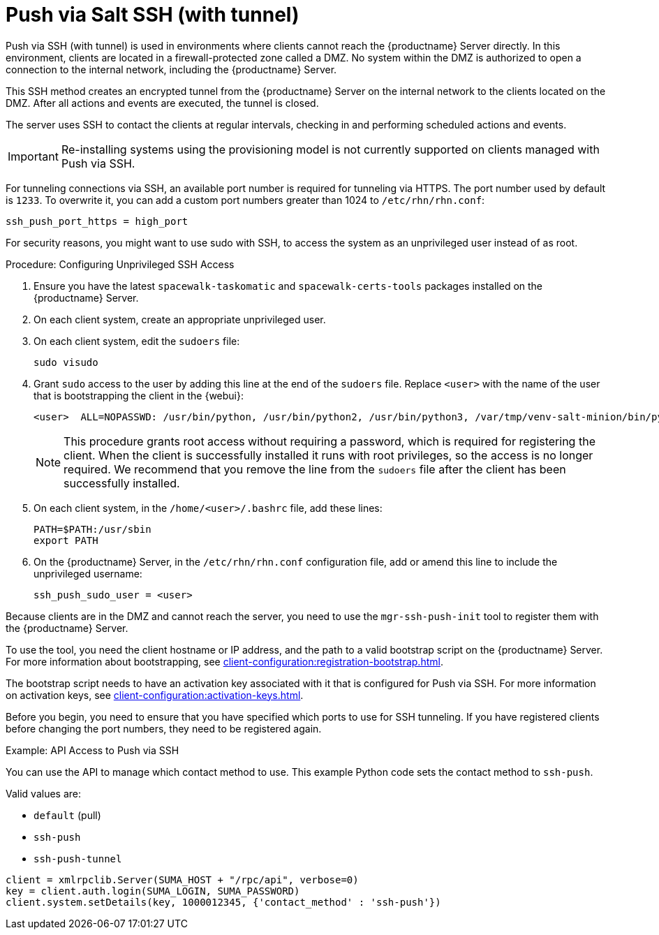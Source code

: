 [[contact-methods-pushssh]]
= Push via Salt SSH (with tunnel)


Push via SSH (with tunnel) is used in environments where clients cannot reach the {productname} Server directly.
In this environment, clients are located in a firewall-protected zone called a DMZ.
No system within the DMZ is authorized to open a connection to the internal network, including the {productname} Server.

This SSH method creates an encrypted tunnel from the {productname} Server on the internal network to the clients located on the DMZ.
After all actions and events are executed, the tunnel is closed.

The server uses SSH to contact the clients at regular intervals, checking in and performing scheduled actions and events.



[IMPORTANT]
====
Re-installing systems using the provisioning model is not currently supported on clients managed with Push via SSH.
====

For tunneling connections via SSH, an available port number is required for tunneling via HTTPS.
The port number used by default is `1233`.
To overwrite it, you can add a custom port numbers greater than 1024 to [path]``/etc/rhn/rhn.conf``:

----
ssh_push_port_https = high_port
----


For security reasons, you might want to use sudo with SSH, to access the system as an unprivileged user instead of as root.


.Procedure: Configuring Unprivileged SSH Access
. Ensure you have the latest [path]``spacewalk-taskomatic`` and [path]``spacewalk-certs-tools`` packages installed on the {productname} Server.
. On each client system, create an appropriate unprivileged user.
. On each client system, edit the [filename]``sudoers`` file:
+
----
sudo visudo
----
. Grant [command]``sudo`` access to the user by adding this line at the end of the [filename]``sudoers`` file.
  Replace [systemitem]``<user>`` with the name of the user that is bootstrapping the client in the {webui}:
+
----
<user>  ALL=NOPASSWD: /usr/bin/python, /usr/bin/python2, /usr/bin/python3, /var/tmp/venv-salt-minion/bin/python
----
+
[NOTE]
====
This procedure grants root access without requiring a password, which is required for registering the client.
When the client is successfully installed it runs with root privileges, so the access is no longer required.
We recommend that you remove the line from the [path]``sudoers`` file after the client has been successfully installed.
====

. On each client system, in the [path]``/home/<user>/.bashrc`` file, add these lines:
+
----
PATH=$PATH:/usr/sbin
export PATH
----
. On the {productname} Server, in the [path]``/etc/rhn/rhn.conf`` configuration file, add or amend this line to include the unprivileged username:
+
----
ssh_push_sudo_user = <user>
----


Because clients are in the DMZ and cannot reach the server, you need to use the [command]``mgr-ssh-push-init`` tool to register them with the {productname} Server.

To use the tool, you need the client hostname or IP address, and the path to a valid bootstrap script on the {productname} Server.
For more information about bootstrapping, see xref:client-configuration:registration-bootstrap.adoc[].

The bootstrap script needs to have an activation key associated with it that is configured for Push via SSH.
For more information on activation keys, see xref:client-configuration:activation-keys.adoc[].

Before you begin, you need to ensure that you have specified which ports to use for SSH tunneling.
If you have registered clients before changing the port numbers, they need to be registered again.




.Example: API Access to Push via SSH

You can use the API to manage which contact method to use.
This example Python code sets the contact method to ``ssh-push``.

Valid values are:

* `default` (pull)
* `ssh-push`
* `ssh-push-tunnel`

----
client = xmlrpclib.Server(SUMA_HOST + "/rpc/api", verbose=0)
key = client.auth.login(SUMA_LOGIN, SUMA_PASSWORD)
client.system.setDetails(key, 1000012345, {'contact_method' : 'ssh-push'})
----
